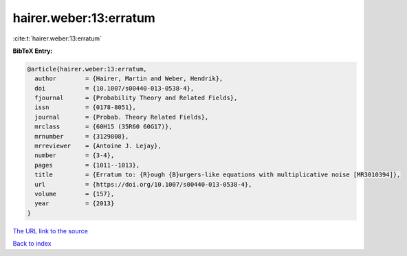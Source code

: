 hairer.weber:13:erratum
=======================

:cite:t:`hairer.weber:13:erratum`

**BibTeX Entry:**

.. code-block:: bibtex

   @article{hairer.weber:13:erratum,
     author        = {Hairer, Martin and Weber, Hendrik},
     doi           = {10.1007/s00440-013-0538-4},
     fjournal      = {Probability Theory and Related Fields},
     issn          = {0178-8051},
     journal       = {Probab. Theory Related Fields},
     mrclass       = {60H15 (35R60 60G17)},
     mrnumber      = {3129808},
     mrreviewer    = {Antoine J. Lejay},
     number        = {3-4},
     pages         = {1011--1013},
     title         = {Erratum to: {R}ough {B}urgers-like equations with multiplicative noise [MR3010394]},
     url           = {https://doi.org/10.1007/s00440-013-0538-4},
     volume        = {157},
     year          = {2013}
   }
`The URL link to the source <https://doi.org/10.1007/s00440-013-0538-4>`_


`Back to index <../By-Cite-Keys.html>`_
